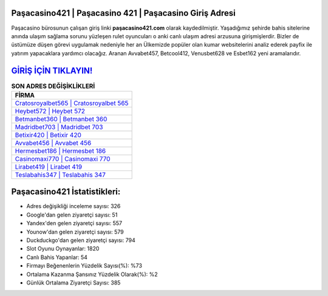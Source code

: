 ﻿Paşacasino421 | Paşacasino 421 | Paşacasino Giriş Adresi
===================================

.. image:: images/pasacasino-giris.jpg
   :width: 600
   
Paşacasino bürosunun çalışan giriş linki **paşacasino421.com** olarak kaydedilmiştir. Yaşadığımız şehirde bahis sitelerine anında ulaşım sağlama sorunu yüzleşen rulet oyuncuları o anki canlı ulaşım adresi arzusuna girişmişlerdir. Bizler de üstümüze düşen görevi uygulamak nedeniyle her an Ülkemizde popüler olan  kumar websitelerini analiz ederek payfix ile yatırım yapacaklara yardımcı olacağız. Aranan Avvabet457, Betcool412, Venusbet628 ve Esbet162 yeni aramalarıdır.

`GİRİŞ İÇİN TIKLAYIN! <https://uclck.me/gonow>`_
==============

.. list-table:: **SON ADRES DEĞİŞİKLİKLERİ**
   :widths: 100
   :header-rows: 1

   * - FİRMA
   * - `Cratosroyalbet565 | Cratosroyalbet 565 <cratosroyalbet565-cratosroyalbet-565-cratosroyalbet-giris-adresi.html>`_
   * - `Heybet572 | Heybet 572 <heybet572-heybet-572-heybet-giris-adresi.html>`_
   * - `Betmanbet360 | Betmanbet 360 <betmanbet360-betmanbet-360-betmanbet-giris-adresi.html>`_	 
   * - `Madridbet703 | Madridbet 703 <madridbet703-madridbet-703-madridbet-giris-adresi.html>`_	 
   * - `Betixir420 | Betixir 420 <betixir420-betixir-420-betixir-giris-adresi.html>`_ 
   * - `Avvabet456 | Avvabet 456 <avvabet456-avvabet-456-avvabet-giris-adresi.html>`_
   * - `Hermesbet186 | Hermesbet 186 <hermesbet186-hermesbet-186-hermesbet-giris-adresi.html>`_	 
   * - `Casinomaxi770 | Casinomaxi 770 <casinomaxi770-casinomaxi-770-casinomaxi-giris-adresi.html>`_
   * - `Lirabet419 | Lirabet 419 <lirabet419-lirabet-419-lirabet-giris-adresi.html>`_
   * - `Teslabahis347 | Teslabahis 347 <teslabahis347-teslabahis-347-teslabahis-giris-adresi.html>`_
	 
Paşacasino421 İstatistikleri:
===================================	 
* Adres değişikliği inceleme sayısı: 326
* Google'dan gelen ziyaretçi sayısı: 51
* Yandex'den gelen ziyaretçi sayısı: 557
* Younow'dan gelen ziyaretçi sayısı: 579
* Duckduckgo'dan gelen ziyaretçi sayısı: 794
* Slot Oyunu Oynayanlar: 1820
* Canlı Bahis Yapanlar: 54
* Firmayı Beğenenlerin Yüzdelik Sayısı(%): %73
* Ortalama Kazanma Şansınız Yüzdelik Olarak(%): %2
* Günlük Ortalama Ziyaretçi Sayısı: 385
